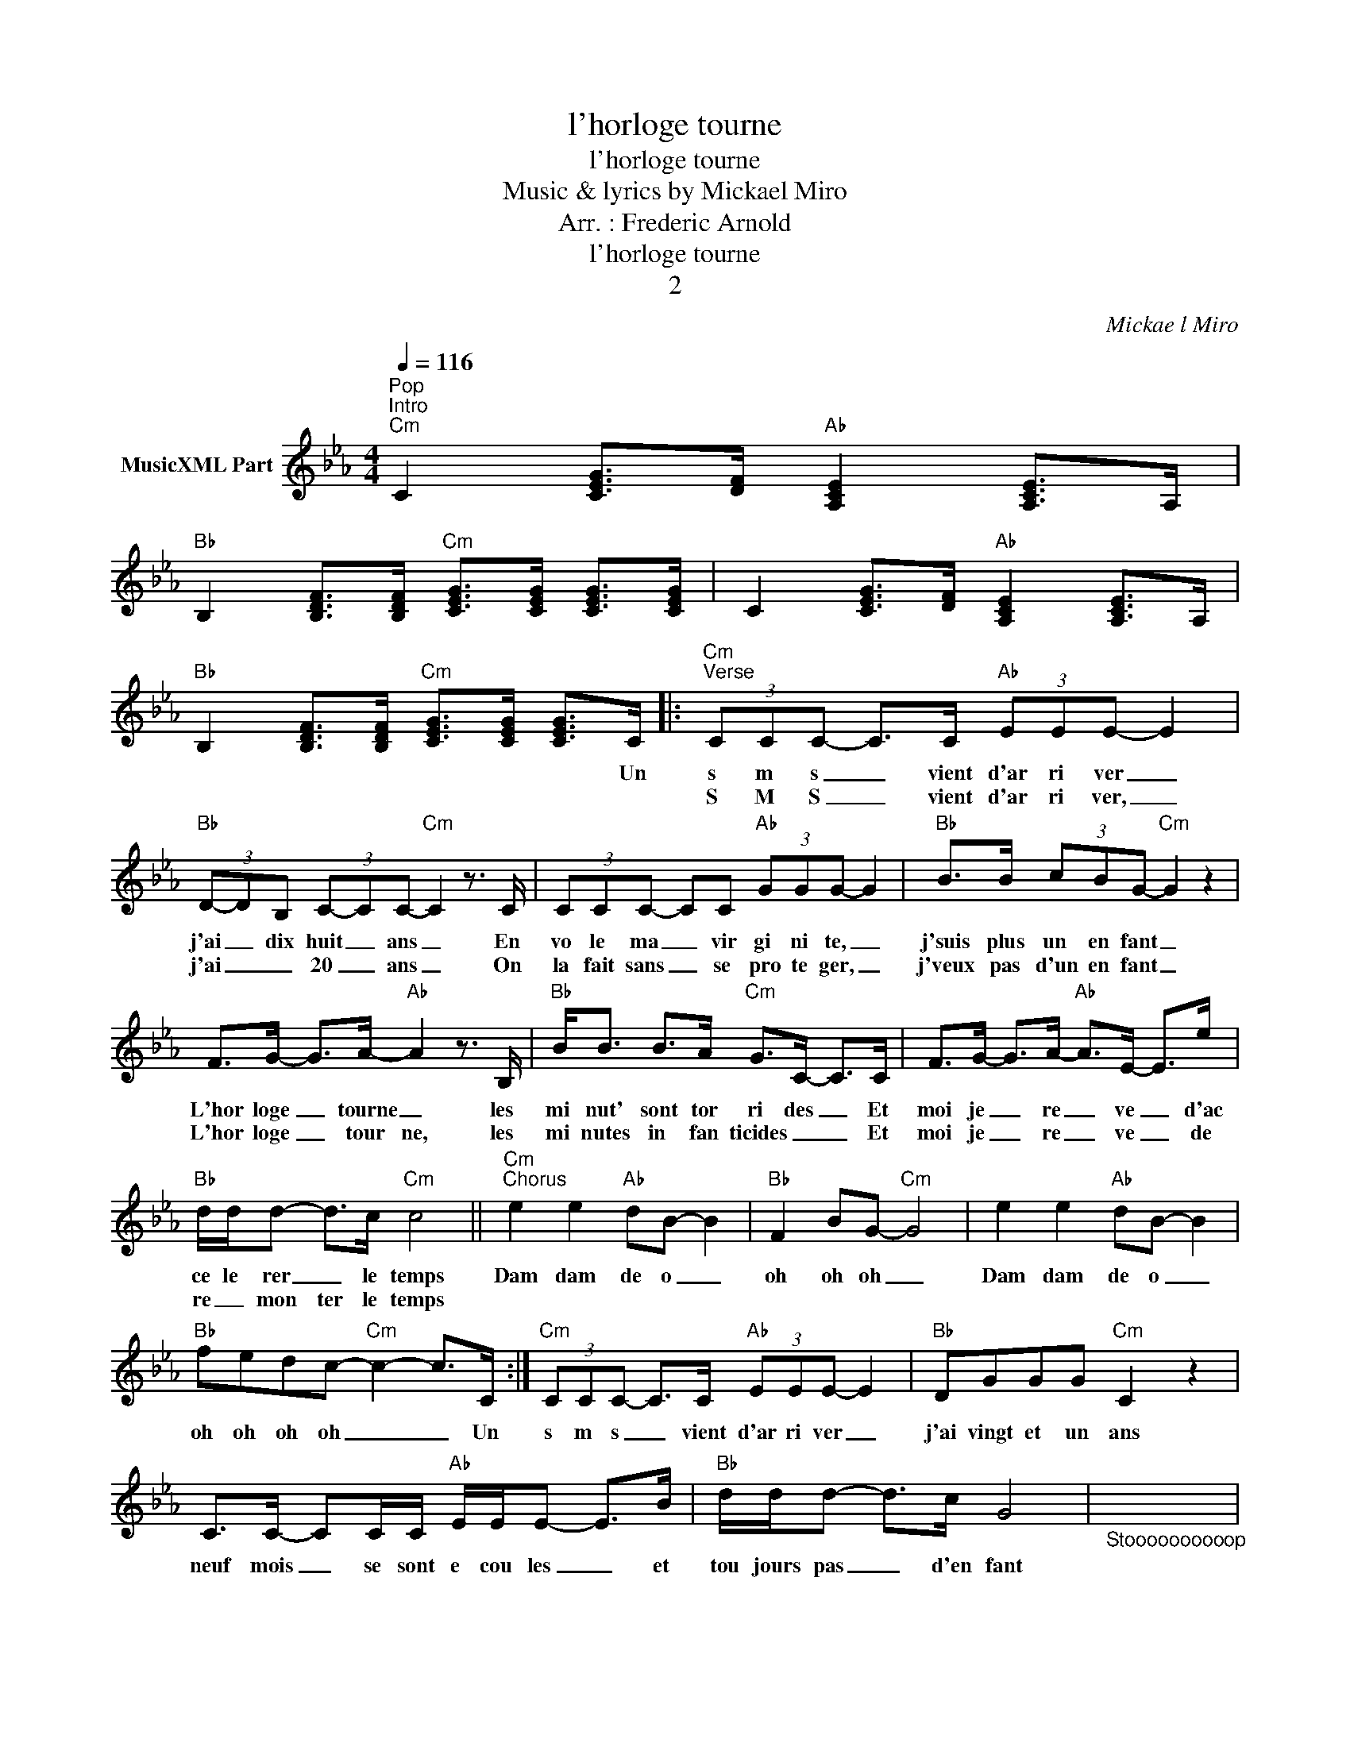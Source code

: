 X:1
T:l'horloge tourne
T:l'horloge tourne
T:Music & lyrics by Mickael Miro
T:Arr. : Frederic Arnold
T:l'horloge tourne
T:2
C:Mickael Miro
Z:All Rights Reserved
L:1/8
Q:1/4=116
M:4/4
K:Cmin
V:1 treble nm="MusicXML Part"
%%MIDI program 54
%%MIDI control 7 102
%%MIDI control 10 64
V:1
"^Pop""^Intro""Cm" C2 [CEG]>[DF]"Ab" [A,CE]2 [A,CE]>A, | %1
w: |
w: |
"Bb" B,2 [B,DF]>[B,DF]"Cm" [CEG]>[CEG] [CEG]>[CEG] | C2 [CEG]>[DF]"Ab" [A,CE]2 [A,CE]>A, | %3
w: ||
w: ||
"Bb" B,2 [B,DF]>[B,DF]"Cm" [CEG]>[CEG] [CEG]>C |:"Cm""^Verse" (3CCC- C>C"Ab" (3EEE- E2 | %5
w: * * * * * * Un|s m s _ vient d'ar ri ver _|
w: |S M S _ vient d'ar ri ver, _|
"Bb" (3D-DB, (3C-CC-"Cm" C2 z3/2 C/ | (3CCC- CC"Ab" (3GGG- G2 |"Bb" B>B (3cBG-"Cm" G2 z2 | %8
w: j'ai _ dix huit _ ans _ En|vo le ma _ vir gi ni te, _|j'suis plus un en fant _|
w: j'ai _ _ 20 _ ans _ On|la fait sans _ se pro te ger, _|j'veux pas d'un en fant _|
 F>G- G>A-"Ab" A2 z3/2 B,/ |"Bb" B<B B>A"Cm" G>C- C>C | F>G- G>A-"Ab" A>E- E>e | %11
w: L'hor loge _ tourne _ les|mi nut' sont tor ri des _ Et|moi je _ re _ ve _ d'ac|
w: L'hor loge _ tour ne, les|mi nutes in fan ticides _ _ Et|moi je _ re _ ve _ de|
"Bb" d/d/d- d>c"Cm" c4 ||"Cm""^Chorus" e2 e2"Ab" dB- B2 |"Bb" F2 BG-"Cm" G4 | e2 e2"Ab" dB- B2 | %15
w: ce le rer _ le temps|Dam dam de o _|oh oh oh _|Dam dam de o _|
w: re _ mon ter le temps||||
"Bb" fedc-"Cm" c2- c>C :|"Cm" (3CCC- C>C"Ab" (3EEE- E2 |"Bb" DGGG"Cm" C2 z2 | %18
w: oh oh oh oh _ _ Un|s m s _ vient d'ar ri ver _|j'ai vingt et un ans|
w: |||
 C>C- CC/C/"Ab" E/E/E- E>B |"Bb" d/d/d- d>c G4 |"_Stoooooooooop" x8 | %21
w: neuf mois _ se sont e cou les _ et|tou jours pas _ d'en fant||
w: |||
"_ffffffffffffffffffffou" x8"_drums" |"Cm" F>G- G>A-"Ab" A2 z3/2 B,/ |"Bb" B<B B>A"Cm" G>C- C>C | %24
w: |L'hor loge _ tourne _ les|mi nut' se de ri des _ Et|
w: |||
 F>G- G>A-"Ab" A>E- E>e |"Bb" d/d/d- d>c"Cm" c4 ||"^Chorus" e2 e2"Ab" dB- B2 |"Bb" F2 BG-"Cm" G4 | %28
w: moi je _ re _ ve _ tran|quille je prends _ mon temps|Dam dam de o _|oh oh oh _|
w: ||||
 e2 e2"Ab" dB- B2 |"Bb" fedc-"Cm" c2- c>C |"^Verse" (3CCC- C>C"Ab" (3EEE- E2 | %31
w: Dam dam de o _|oh oh oh oh _ _ Un|s m s _ vient d'ar ri ver _|
w: |||
"Bb" (3D-DB,"Cm" (3C-CC- C2 z3/2 C/ | (3CCC- CC"Ab" (3GGG- G2 |"Bb" B>B (3cBG-"Cm" G2 z2 | %34
w: j'ai _ vingt cinq _ ans _ le|tsu na mi _ a tout em por te|meme les jeux d'en fants _|
w: |||
 F>G- G>A-"Ab" A2 z3/2 B,/ |"Bb" B<B B>A"Cm" G>C- C>C | F>G- G>A-"Ab" A>E- E>e | %37
w: L'hor loge _ tourne _ les|mi nut' sont a ci des _ Et|moi je _ re _ ve _ que|
w: |||
"Bb" d/d/d- d>c"Cm" c4 || %38
w: passe le mau _ vais temps|
w: |
"Cm""^Chorus" e2 e2"Ab" dB-"_Un SMS vient d'arriver, j'ai 25 ans\nLe tsunami a tout emporte, meme les jeux d'enfants\nL'horloge tourne, les minutes sont acides\nEt moi je reve que passe le mauvais temps\n\nRefrain\n\nUn SMS vient d'arriver, j'ai 28 ans\nMamie est bien fatiguee, j'suis plus un enfant\nL'horloge tourne, mais son coeur se suicide\nEt moi je reve je reve du bon vieux temps\n\nRefrain x2\n\nUn SMS va arriver, j'aurai 30 ans\n30 ans de liberte, et soudain le bilan\nL'horloge tourne, les minutes sont des rides\nEt moi je reve je reve d'arreter le temps\n\nRefrain x4\n" B2 | %39
w: Dam dam de o _|
w: |
"Bb" F2 BG-"Cm" G4 | e2 e2"Ab" dB- B2 |"Bb" fedc-"Cm" c2- c>C |] %42
w: oh oh oh _|Dam dam de o _|oh oh oh oh _ _ Un|
w: |||

